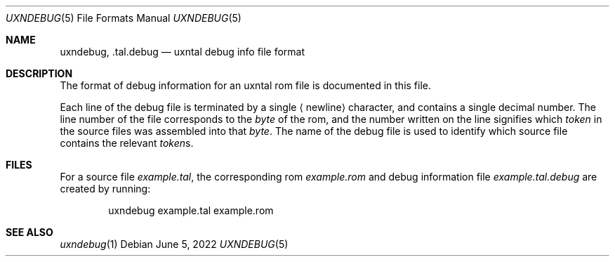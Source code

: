 .Dd June 5, 2022
.Dt UXNDEBUG 5
.Os
.Sh NAME
.Nm uxndebug ,
.Nm .tal.debug
.Nd uxntal debug info file format
.Sh DESCRIPTION
The format of debug information for an uxntal rom file is documented in this file.
.Pp
Each line of the debug file is terminated by a single
.Aq newline
character, and contains a single decimal number.
The line number of the file corresponds to the
.Em byte
of the rom,
and the number written on the line signifies which
.Em token
in the source files was assembled into that
.Em byte .
The name of the debug file is used to identify which source file contains the relevant
.Em token Ns s .
.Sh FILES
For a source file
.Pa example.tal ,
the corresponding rom
.Pa example.rom
and debug information file
.Pa example.tal.debug
are created by running:
.Bd -literal -offset indent
uxndebug example.tal example.rom
.Ed
.Sh SEE ALSO
.Xr uxndebug 1
